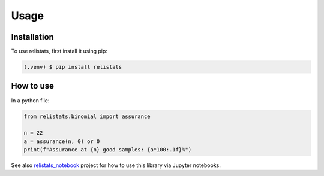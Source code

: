 Usage
=====
Installation
------------

To use relistats, first install it using pip:

.. code-block:: console

   (.venv) $ pip install relistats

How to use
----------

In a python file:

.. code-block:: python

   from relistats.binomial import assurance
   
   n = 22
   a = assurance(n, 0) or 0
   print(f"Assurance at {n} good samples: {a*100:.1f}%")


See also `relistats_notebook <https://github.com/sanjaymjoshi/relistats_notebook>`_
project for how to use this library via Jupyter notebooks.

